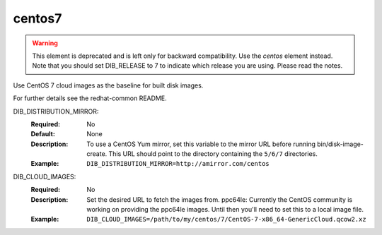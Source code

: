 =======
centos7
=======

.. warning::

   This element is deprecated and is left only for backward compatibility.
   Use the `centos` element instead. Note that you should set DIB_RELEASE to 7
   to indicate which release you are using. Please read the notes.

Use CentOS 7 cloud images as the baseline for built disk images.

For further details see the redhat-common README.

DIB_DISTRIBUTION_MIRROR:
   :Required: No
   :Default: None
   :Description: To use a CentOS Yum mirror, set this variable to the mirror URL
                 before running bin/disk-image-create. This URL should point to
                 the directory containing the ``5/6/7`` directories.
   :Example: ``DIB_DISTRIBUTION_MIRROR=http://amirror.com/centos``

DIB_CLOUD_IMAGES:
  :Required: No
  :Description: Set the desired URL to fetch the images from.  ppc64le:
                Currently the CentOS community is working on providing the
                ppc64le images. Until then you'll need to set this to a local
                image file.
  :Example: ``DIB_CLOUD_IMAGES=/path/to/my/centos/7/CentOS-7-x86_64-GenericCloud.qcow2.xz``
